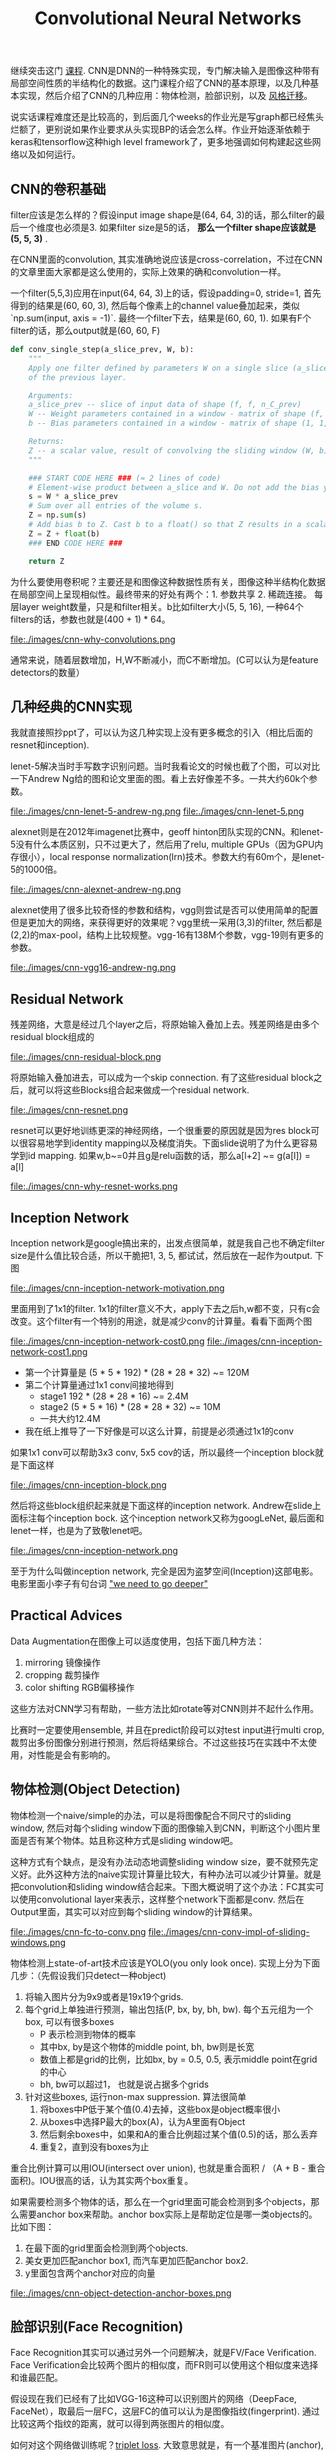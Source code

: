 #+title: Convolutional Neural Networks

继续突击这门 [[https://www.coursera.org/learn/convolutional-neural-networks][课程]]. CNN是DNN的一种特殊实现，专门解决输入是图像这种带有局部空间性质的半结构化的数据。这门课程介绍了CNN的基本原理，以及几种基本实现，然后介绍了CNN的几种应用：物体检测，脸部识别，以及 [[file:./blogs/tensorflow-neural-art.org][风格迁移]]。

说实话课程难度还是比较高的，到后面几个weeks的作业光是写graph都已经焦头烂额了，更别说如果作业要求从头实现BP的话会怎么样。作业开始逐渐依赖于keras和tensorflow这种high level framework了，更多地强调如何构建起这些网络以及如何运行。

** CNN的卷积基础
filter应该是怎么样的？假设input image shape是(64, 64, 3)的话，那么filter的最后一个维度也必须是3. 如果filter size是5的话， *那么一个filter shape应该就是(5, 5, 3)* .

在CNN里面的convolution, 其实准确地说应该是cross-correlation，不过在CNN的文章里面大家都是这么使用的，实际上效果的确和convolution一样。

一个filter(5,5,3)应用在input(64, 64, 3)上的话，假设padding=0, stride=1, 首先得到的结果是(60, 60, 3), 然后每个像素上的channel value叠加起来，类似 `np.sum(input, axis = -1)`. 最终一个filter下去，结果是(60, 60, 1). 如果有F个filter的话，那么output就是(60, 60, F)

#+BEGIN_SRC Python
def conv_single_step(a_slice_prev, W, b):
    """
    Apply one filter defined by parameters W on a single slice (a_slice_prev) of the output activation
    of the previous layer.

    Arguments:
    a_slice_prev -- slice of input data of shape (f, f, n_C_prev)
    W -- Weight parameters contained in a window - matrix of shape (f, f, n_C_prev)
    b -- Bias parameters contained in a window - matrix of shape (1, 1, 1)

    Returns:
    Z -- a scalar value, result of convolving the sliding window (W, b) on a slice x of the input data
    """

    ### START CODE HERE ### (≈ 2 lines of code)
    # Element-wise product between a_slice and W. Do not add the bias yet.
    s = W * a_slice_prev
    # Sum over all entries of the volume s.
    Z = np.sum(s)
    # Add bias b to Z. Cast b to a float() so that Z results in a scalar value.
    Z = Z + float(b)
    ### END CODE HERE ###

    return Z
#+END_SRC

为什么要使用卷积呢？主要还是和图像这种数据性质有关，图像这种半结构化数据在局部空间上呈现相似性。最终带来的好处有两个：1. 参数共享 2. 稀疏连接。 每层layer weight数量，只是和filter相关。b比如filter大小(5, 5, 16), 一种64个filters的话，参数也就是(400 + 1) * 64。

file:./images/cnn-why-convolutions.png

通常来说，随着层数增加，H,W不断减小，而C不断增加。(C可以认为是feature detectors的数量）

** 几种经典的CNN实现
我就直接照抄ppt了，可以认为这几种实现上没有更多概念的引入（相比后面的resnet和inception).

lenet-5解决当时手写数字识别问题。当时我看论文的时候也截了个图，可以对比一下Andrew Ng给的图和论文里面的图。看上去好像差不多。一共大约60k个参数。

file:./images/cnn-lenet-5-andrew-ng.png file:./images/cnn-lenet-5.png

alexnet则是在2012年imagenet比赛中，geoff hinton团队实现的CNN。和lenet-5没有什么本质区别，只不过更大了，然后用了relu, multiple GPUs（因为GPU内存很小），local response normalization(lrn)技术。参数大约有60m个，是lenet-5的1000倍。

file:./images/cnn-alexnet-andrew-ng.png

alexnet使用了很多比较奇怪的参数和结构，vgg则尝试是否可以使用简单的配置但是更加大的网络，来获得更好的效果呢？vgg里统一采用(3,3)的filter, 然后都是(2,2)的max-pool，结构上比较规整。vgg-16有138M个参数，vgg-19则有更多的参数。

file:./images/cnn-vgg16-andrew-ng.png

** Residual Network
残差网络，大意是经过几个layer之后，将原始输入叠加上去。残差网络是由多个residual block组成的

file:./images/cnn-residual-block.png

将原始输入叠加进去，可以成为一个skip connection. 有了这些residual block之后，就可以将这些Blocks组合起来做成一个residual network.

file:./images/cnn-resnet.png

resnet可以更好地训练更深的神经网络，一个很重要的原因就是因为res block可以很容易地学到identity mapping以及梯度消失。下面slide说明了为什么更容易学到id mapping. 如果w,b~=0并且g是relu函数的话，那么a[l+2] ~= g(a[l]) = a[l]

file:./images/cnn-why-resnet-works.png

** Inception Network
Inception network是google搞出来的，出发点很简单，就是我自己也不确定filter size是什么值比较合适，所以干脆把1, 3, 5, 都试试，然后放在一起作为output. 下图

file:./images/cnn-inception-network-motivation.png

里面用到了1x1的filter. 1x1的filter意义不大，apply下去之后h,w都不变，只有c会改变。这个filter有一个特别的用途，就是减少conv的计算量。看看下面两个图

file:./images/cnn-inception-network-cost0.png file:./images/cnn-inception-network-cost1.png

- 第一个计算量是 (5 * 5 * 192) * (28 * 28 * 32) ~= 120M
- 第二个计算量通过1x1 conv间接地得到
  - stage1 192 * (28 * 28 * 16) ~= 2.4M
  - stage2 (5 * 5 * 16) * (28 * 28 * 32) ~= 10M
  - 一共大约12.4M
- 我在纸上推导了一下好像是可以这么计算，前提是必须通过1x1的conv

如果1x1 conv可以帮助3x3 conv, 5x5 cov的话，所以最终一个inception block就是下面这样

file:./images/cnn-inception-block.png

然后将这些block组织起来就是下面这样的inception network. Andrew在slide上面标注每个inception bock. 这个inception network又称为googLeNet, 最后面和lenet一样，也是为了致敬lenet吧。

file:./images/cnn-inception-network.png

至于为什么叫做inception network, 完全是因为盗梦空间(Inception)这部电影。电影里面小李子有句台词 [[http://knowyourmeme.com/memes/we-need-to-go-deeper]["we need to go deeper"]]

** Practical Advices
Data Augmentation在图像上可以适度使用，包括下面几种方法：
1. mirroring 镜像操作
2. cropping 裁剪操作
3. color shifting RGB偏移操作
这些方法对CNN学习有帮助，一些方法比如rotate等对CNN则并不起什么作用。

比赛时一定要使用ensemble, 并且在predict阶段可以对test input进行multi crop, 裁剪出多份图像分别进行预测，然后将结果综合。不过这些技巧在实践中不太使用，对性能是会有影响的。

** 物体检测(Object Detection)
物体检测一个naive/simple的办法，可以是将图像配合不同尺寸的sliding window, 然后对每个sliding window下面的图像输入到CNN，判断这个小图片里面是否有某个物体。姑且称这种方式是sliding window吧。

这种方式有个缺点，是没有办法动态地调整sliding window size，要不就预先定义好。此外这种方法的naive实现计算量比较大，有种办法可以减少计算量。就是把convolution和sliding window结合起来。下图大概说明了这个办法：FC其实可以使用convolutional layer来表示，这样整个network下面都是conv. 然后在Output里面，其实可以对应到每个sliding window的计算结果。

file:./images/cnn-fc-to-conv.png file:./images/cnn-conv-impl-of-sliding-windows.png

物体检测上state-of-art技术应该是YOLO(you only look once). 实现上分为下面几步：（先假设我们只detect一种object)
1. 将输入图片分为9x9或者是19x19个grids.
2. 每个grid上单独进行预测，输出包括(P, bx, by, bh, bw). 每个五元组为一个box, 可以有很多boxes
   - P 表示检测到物体的概率
   - 其中bx, by是这个物体的middle point, bh, bw则是长宽
   - 数值上都是grid的比例，比如bx, by = 0.5, 0.5, 表示middle point在grid的中心
   - bh, bw可以超过1， 也就是说占据多个grids
3. 针对这些boxes, 运行non-max suppression. 算法很简单
   1. 将boxes中P低于某个值(0.4)去掉，这些box是object概率很小
   2. 从boxes中选择P最大的box(A)，认为A里面有Object
   3. 然后剩余boxes中，如果和A的重合比例超过某个值(0.5)的话，那么丢弃
   4. 重复2，直到没有boxes为止
重合比例计算可以用IOU(intersect over union), 也就是重合面积 / （A + B - 重合面积)。IOU很高的话，认为其实两个box重复。

如果需要检测多个物体的话，那么在一个grid里面可能会检测到多个objects，那么需要anchor box来帮助。anchor box实际上是帮助定位是哪一类objects的。比如下图：
1. 在最下面的grid里面会检测到两个objects.
2. 美女更加匹配anchor box1, 而汽车更加匹配anchor box2.
3. y里面包含两个anchor对应的向量

file:./images/cnn-object-detection-anchor-boxes.png

** 脸部识别(Face Recognition)
Face Recognition其实可以通过另外一个问题解决，就是FV/Face Verification. Face Verification会比较两个图片的相似度，而FR则可以使用这个相似度来选择和谁最匹配。

假设现在我们已经有了比如VGG-16这种可以识别图片的网络（DeepFace, FaceNet），取最后一层FC，这层FC的值可以认为是图像指纹(fingerprint). 通过比较这两个指纹的距离，就可以得到两张图片的相似度。

如何对这个网络做训练呢？[[https://stackoverflow.com/questions/33330779/whats-the-triplet-loss-back-propagation-gradient-formula][triplet loss]]. 大致意思就是，有一个基准图片(anchor), 正样例(positive), 负样例(negative). 尽可能地使dist(anchor, positive)小，而使dist(anchor, negative)大。

file:./images/cnn-triplet-loss-formula.png

** 风格迁移(Neural Style Transfer)
风格迁移的难点在于定义cost function，假设内容图像是C(content), 风格图像是S(style), 生成图像是G(generated), 那么J(C, S, G) = J(C, G) + J(S, G).

J(C, G)表示内容图像和生成图像的偏差，假设我们有VGG-16的话，那么只需要抽取C, G在vgg-16的某个比较高的layer(conv4-2)输出，然后计算距离即可。

J(S, G)表示风格图像和生成图像的偏差，风格可以认为是，每个像素值在各个channel上的关联。具体地，需要计算每层的风格差异然后叠加。

file:./images/cnn-style-of-image.png file:./images/cnn-style-matrix.png
